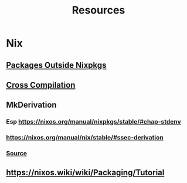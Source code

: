 #+TITLE: Resources

* Nix
** [[https://sandervanderburg.blogspot.com/2014/07/managing-private-nix-packages-outside.html][Packages Outside Nixpkgs]]
** [[https://nix.dev/tutorials/cross-compilation][Cross Compilation]]
** MkDerivation
*** Esp https://nixos.org/manual/nixpkgs/stable/#chap-stdenv
*** https://nixos.org/manual/nix/stable/#ssec-derivation
*** [[https://github.com/NixOS/nixpkgs/blob/master/pkgs/stdenv/generic/make-derivation.nix][Source]]
** https://nixos.wiki/wiki/Packaging/Tutorial
